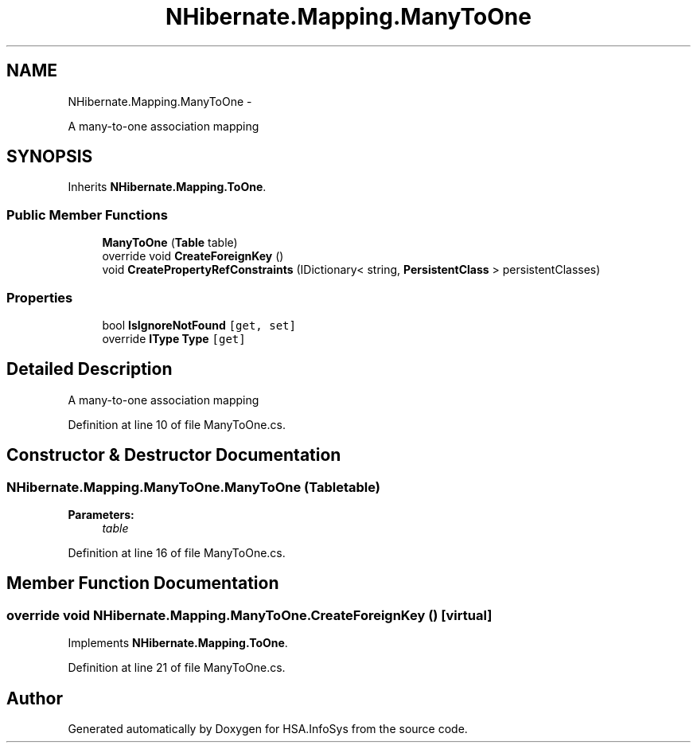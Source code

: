 .TH "NHibernate.Mapping.ManyToOne" 3 "Fri Jul 5 2013" "Version 1.0" "HSA.InfoSys" \" -*- nroff -*-
.ad l
.nh
.SH NAME
NHibernate.Mapping.ManyToOne \- 
.PP
A many-to-one association mapping 

.SH SYNOPSIS
.br
.PP
.PP
Inherits \fBNHibernate\&.Mapping\&.ToOne\fP\&.
.SS "Public Member Functions"

.in +1c
.ti -1c
.RI "\fBManyToOne\fP (\fBTable\fP table)"
.br
.ti -1c
.RI "override void \fBCreateForeignKey\fP ()"
.br
.ti -1c
.RI "void \fBCreatePropertyRefConstraints\fP (IDictionary< string, \fBPersistentClass\fP > persistentClasses)"
.br
.in -1c
.SS "Properties"

.in +1c
.ti -1c
.RI "bool \fBIsIgnoreNotFound\fP\fC [get, set]\fP"
.br
.ti -1c
.RI "override \fBIType\fP \fBType\fP\fC [get]\fP"
.br
.in -1c
.SH "Detailed Description"
.PP 
A many-to-one association mapping


.PP
Definition at line 10 of file ManyToOne\&.cs\&.
.SH "Constructor & Destructor Documentation"
.PP 
.SS "NHibernate\&.Mapping\&.ManyToOne\&.ManyToOne (\fBTable\fPtable)"

.PP

.PP
\fBParameters:\fP
.RS 4
\fItable\fP 
.RE
.PP

.PP
Definition at line 16 of file ManyToOne\&.cs\&.
.SH "Member Function Documentation"
.PP 
.SS "override void NHibernate\&.Mapping\&.ManyToOne\&.CreateForeignKey ()\fC [virtual]\fP"

.PP

.PP
Implements \fBNHibernate\&.Mapping\&.ToOne\fP\&.
.PP
Definition at line 21 of file ManyToOne\&.cs\&.

.SH "Author"
.PP 
Generated automatically by Doxygen for HSA\&.InfoSys from the source code\&.
